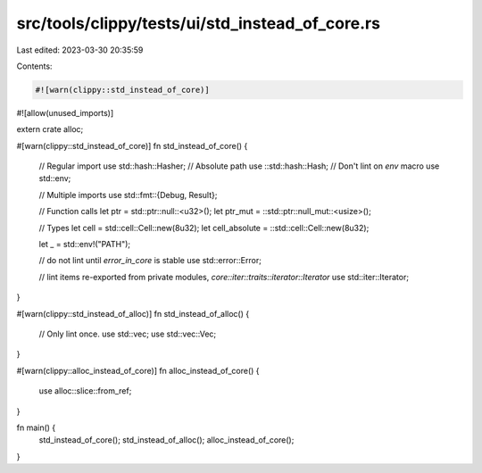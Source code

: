 src/tools/clippy/tests/ui/std_instead_of_core.rs
================================================

Last edited: 2023-03-30 20:35:59

Contents:

.. code-block:: rs

    #![warn(clippy::std_instead_of_core)]
#![allow(unused_imports)]

extern crate alloc;

#[warn(clippy::std_instead_of_core)]
fn std_instead_of_core() {
    // Regular import
    use std::hash::Hasher;
    // Absolute path
    use ::std::hash::Hash;
    // Don't lint on `env` macro
    use std::env;

    // Multiple imports
    use std::fmt::{Debug, Result};

    // Function calls
    let ptr = std::ptr::null::<u32>();
    let ptr_mut = ::std::ptr::null_mut::<usize>();

    // Types
    let cell = std::cell::Cell::new(8u32);
    let cell_absolute = ::std::cell::Cell::new(8u32);

    let _ = std::env!("PATH");

    // do not lint until `error_in_core` is stable
    use std::error::Error;

    // lint items re-exported from private modules, `core::iter::traits::iterator::Iterator`
    use std::iter::Iterator;
}

#[warn(clippy::std_instead_of_alloc)]
fn std_instead_of_alloc() {
    // Only lint once.
    use std::vec;
    use std::vec::Vec;
}

#[warn(clippy::alloc_instead_of_core)]
fn alloc_instead_of_core() {
    use alloc::slice::from_ref;
}

fn main() {
    std_instead_of_core();
    std_instead_of_alloc();
    alloc_instead_of_core();
}


